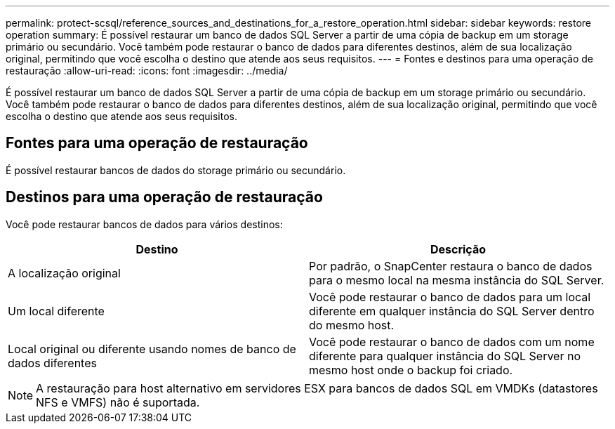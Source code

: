 ---
permalink: protect-scsql/reference_sources_and_destinations_for_a_restore_operation.html 
sidebar: sidebar 
keywords: restore operation 
summary: É possível restaurar um banco de dados SQL Server a partir de uma cópia de backup em um storage primário ou secundário. Você também pode restaurar o banco de dados para diferentes destinos, além de sua localização original, permitindo que você escolha o destino que atende aos seus requisitos. 
---
= Fontes e destinos para uma operação de restauração
:allow-uri-read: 
:icons: font
:imagesdir: ../media/


[role="lead"]
É possível restaurar um banco de dados SQL Server a partir de uma cópia de backup em um storage primário ou secundário. Você também pode restaurar o banco de dados para diferentes destinos, além de sua localização original, permitindo que você escolha o destino que atende aos seus requisitos.



== Fontes para uma operação de restauração

É possível restaurar bancos de dados do storage primário ou secundário.



== Destinos para uma operação de restauração

Você pode restaurar bancos de dados para vários destinos:

|===
| Destino | Descrição 


 a| 
A localização original
 a| 
Por padrão, o SnapCenter restaura o banco de dados para o mesmo local na mesma instância do SQL Server.



 a| 
Um local diferente
 a| 
Você pode restaurar o banco de dados para um local diferente em qualquer instância do SQL Server dentro do mesmo host.



 a| 
Local original ou diferente usando nomes de banco de dados diferentes
 a| 
Você pode restaurar o banco de dados com um nome diferente para qualquer instância do SQL Server no mesmo host onde o backup foi criado.

|===

NOTE: A restauração para host alternativo em servidores ESX para bancos de dados SQL em VMDKs (datastores NFS e VMFS) não é suportada.

